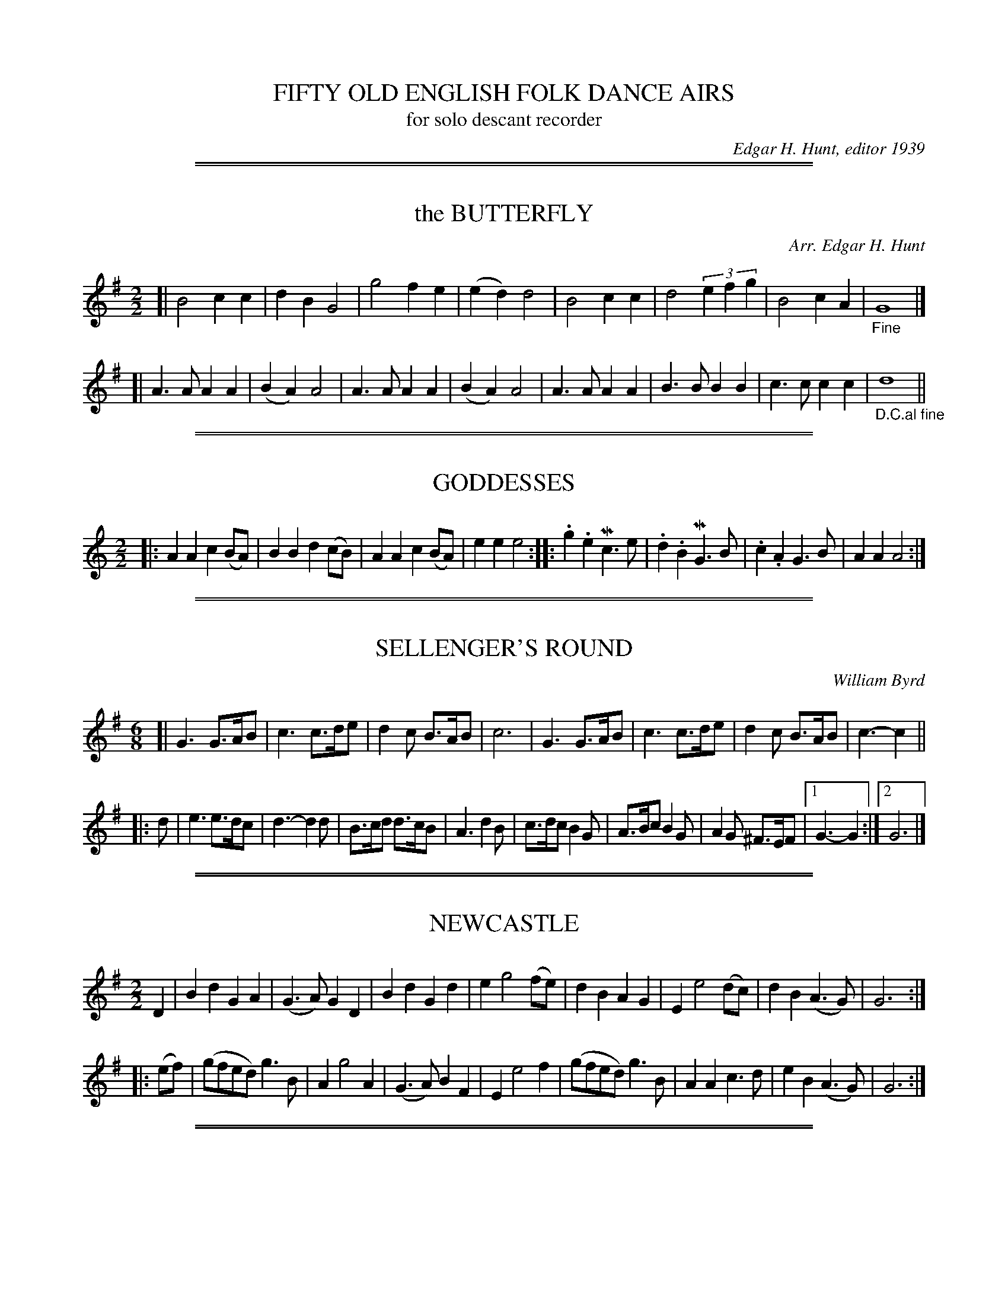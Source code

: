 X: 0
T: FIFTY OLD ENGLISH FOLK DANCE AIRS
T: for solo descant recorder
C: Edgar H. Hunt, editor 1939
B: "FIFTY OLD ENGLISH FOLK DANCE AIRS", Edgar H. Hunt ed., Schott & Co. Ltd. pub., London 1939
Z: 2004-2014 John Chambers <jc:trillian.mit.edu>
M: none
K:

%%sep 1 1 500
%%sep 1 1 500
X: 01
T: the BUTTERFLY
C: Arr. Edgar H. Hunt
B: "FIFTY OLD ENGLISH FOLK DANCE AIRS", Edgar H. Hunt ed., Schott & Co. Ltd. pub., London 1939
Z: 2004-2014 John Chambers <jc:trillian.mit.edu>
M: 2/2
L: 1/4
K: G
[|\
B2 cc | dB G2 | g2 fe | (ed) d2 |\
B2 cc | d2 (3efg | B2 cA | "_Fine"G4 |]
[|\
A>A AA | (BA) A2 | A>A AA | (BA) A2 |\
A>A AA | B>B BB | c>c cc | "_D.C.al fine"d4 ||

%%sep 1 1 500
%%sep 1 1 500
X: 02
T: GODDESSES
B: "FIFTY OLD ENGLISH FOLK DANCE AIRS", Edgar H. Hunt ed., Schott & Co. Ltd. pub., London 1939
Z: 2004-2014 John Chambers <jc:trillian.mit.edu>
M: 2/2
L: 1/8
K: Am
|: A2A2 c2(BA) | B2B2 d2(cB) |  A2A2  c2(BA) | e2e2 e4 :|\
|: .g2.e2 Mc3e | .d2.B2 MG3B | .c2.A2 G3B    | A2A2 A4 :|

%%sep 1 1 500
%%sep 1 1 500
X: 03
T: SELLENGER'S ROUND
C: William Byrd
B: "FIFTY OLD ENGLISH FOLK DANCE AIRS", Edgar H. Hunt ed., Schott & Co. Ltd. pub., London 1939
Z: 2004-2014 John Chambers <jc:trillian.mit.edu>
M: 6/8
L: 1/8
K: G
[|\
G3 G>AB | c3 c>de | d2c B>AB | c6 |\
G3 G>AB | c3 c>de | d2c B>AB | c3- c2 ||
|: d |\
e3 e>dc | d3- d2d | B>cd d>cB | A3 d2B |\
c>dc B2G |A>Bc B2G | A2G ^F>EF |1 G3- G2 :|2 G6 |]

%%sep 1 1 500
%%sep 1 1 500
X: 04
T: NEWCASTLE
B: "FIFTY OLD ENGLISH FOLK DANCE AIRS", Edgar H. Hunt ed., Schott & Co. Ltd. pub., London 1939
Z: 2004-2014 John Chambers <jc:trillian.mit.edu>
M: 2/2
L: 1/8
K: G
D2 |\
B2d2 G2A2 | (G3A) G2D2 | B2d2 G2d2 | e2 g4 (fe) |\
d2B2 A2G2 | E2 e4 (dc) | d2B2 (A3G) | G6 :|
|: (ef) |\
(gfed) g3B | A2 g4 A2 | (G3A) B2F2 | E2 e4 f2 |\
(gfed) g3B | A2A2 c3d | e2B2 (A3G) | G6 :|

%%sep 1 1 500
%%sep 1 1 500
X: 05
T: RUFTY TUFTY
B: "FIFTY OLD ENGLISH FOLK DANCE AIRS", Edgar H. Hunt ed., Schott & Co. Ltd. pub., London 1939
Z: 2004-2014 John Chambers <jc:trillian.mit.edu>
M: 2/2
L: 1/4
K: G
|:\
d2 de | f2 ef |\
gg f>e |[1 d4 :|[2 d3 \
|: (e/f/) |\
gf ed | (dc) B>c | dd cB |
[1 A2 G :|[2 A2 G2 |:\
B>c dd | ec d2 |\
B>c dd | ec d (B/c/) |\
dd cB | A2 G2 :|

%%sep 1 1 500
%%sep 1 1 500
X: 06
T: PARSON'S FAREWELL
B: "FIFTY OLD ENGLISH FOLK DANCE AIRS", Edgar H. Hunt ed., Schott & Co. Ltd. pub., London 1939
Z: 2004-2014 John Chambers <jc:trillian.mit.edu>
M: 2/2
L: 1/8
K: Dm
|:\
(f2d2) d2(ef) | (g2c2) c3c |\
(de)f2 e2d2 |[1 (c2A2) A4 :|[2 (c2A2) A2 \
|: a2 |\
f4 f2a2 | f4 f2a2 |
(fg)a2 (fg)a2 | g2e2 e4 |\
(ef)g2 (ef)g2 | f2d2 (de)fg |\
a2gf (ed)e2 |[1 d6 :|[2 d8 |]

%%sep 1 1 500
%%sep 1 1 500
X: 07
T: the IRISH WASHERWOMAN
B: "FIFTY OLD ENGLISH FOLK DANCE AIRS", Edgar H. Hunt ed., Schott & Co. Ltd. pub., London 1939
Z: 2004-2014 John Chambers <jc:trillian.mit.edu>
N: This tune is used for the CIRCASSIAN CIRCLE and for the Rapper Sword Dance.
M: 6/8
L: 1/8
K: G
(d/c/) |\
(BG)G (DG)G | (BG)B dcB | (cA)A (EA)A | (cA)c edc |\
(BG)G (DG)G | (BG)B dcB | (cB)c A(dc) | (BG)G G2 :|
(g/a/) |\
(bg)g (dg)g | (bg)b bag | (af)f (df)f | (af)a agf |\
(eg)g (dg)g | (cg)g (Bg)g | (cB)c A(dc) | (BG)G G2 |]

%%sep 1 1 500
%%sep 1 1 500
X: 08
T: NONESUCH or A LA MODE DE FRANCE
B: "FIFTY OLD ENGLISH FOLK DANCE AIRS", Edgar H. Hunt ed., Schott & Co. Ltd. pub., London 1939
Z: 2004-2014 John Chambers <jc:trillian.mit.edu>
M: 2/2
L: 1/4
K: Dm
a |\
(af) ga | (fe/f/) da |\
(af) ga | f2 fa |\
(af) ga | (fe/f/) da |
(af) ga | f2 d  |: e |\
ec de | (fe/f/) de |\
ec de | f2 d :|

%%sep 1 1 500
%%sep 1 1 500
X: 09
T: BOATMAN
B: "FIFTY OLD ENGLISH FOLK DANCE AIRS", Edgar H. Hunt ed., Schott & Co. Ltd. pub., London 1939
Z: 2004-2014 John Chambers <jc:trillian.mit.edu>
M: 6/8
L: 1/8
K: C
|:\
(GE2) G2G | (GE2) G2G | c2c (B2A) | d3 D3 |\
(GE2) G2G | (GE2) G2G | (c2d) (ed2) | c3 C3 :|
|:\
(c2d) (e2d) | (c2B) (A2G) | F2F (E2D) | d3 D2D |\
(GE2) G2G | (GE2) G2G | (c2d) (ed2) | c3 C3 :|

%%sep 1 1 500
%%sep 1 1 500
X: 10
T: LAVENA
B: "FIFTY OLD ENGLISH FOLK DANCE AIRS", Edgar H. Hunt ed., Schott & Co. Ltd. pub., London 1939
Z: 2004-2014 John Chambers <jc:trillian.mit.edu>
N: This tune is sometimes used for the dance PICKING OF STICKS.
M: 6/8
L: 1/8
K: Dm
d |\
d2d ^c>=Bc | d2d  A2d  | d2d ^c>=Bc | d2d A2_B |\
B>dc B>cB  | A>BA G>FE | F>GA G>AF  | E3  D2  |]

%%sep 1 1 500
%%sep 1 1 500
X: 11
T: PICKING OF STICKS
B: "FIFTY OLD ENGLISH FOLK DANCE AIRS", Edgar H. Hunt ed., Schott & Co. Ltd. pub., London 1939
Z: 2004-2014 John Chambers <jc:trillian.mit.edu>
M: 6/8
L: 1/8
K: Gmix	% Probably should be G major
G |\
B>cd d>cd | (c2A) A2A | A>Bc c>dc | (B2G) G2G |\
B>cd d>cd | (c2A) A2A | A>Bc c>dc | (B2G) G2 :|

%%sep 1 1 500
%%sep 1 1 500
X: 12
T: the OLD MOLE
B: "FIFTY OLD ENGLISH FOLK DANCE AIRS", Edgar H. Hunt ed., Schott & Co. Ltd. pub., London 1939
Z: 2004-2014 John Chambers <jc:trillian.mit.edu>
M: 6/8
L: 1/8
K: G
[|\
 G2G  E>FG | (A2F) D2D | G2G  E>FG | A3 d3 |\
(B2G) E>FG | (A2F) D2D | E>FG F>EF | G3 G3 |]

%%sep 1 1 500
%%sep 1 1 500
X: 13
T: the MERRY MERRY MILKE MAIDS
B: "FIFTY OLD ENGLISH FOLK DANCE AIRS", Edgar H. Hunt ed., Schott & Co. Ltd. pub., London 1939
Z: 2004-2014 John Chambers <jc:trillian.mit.edu>
M: 6/8
L: 1/8
K: C
c |\
c>dc G2g | e3- e2c | c>dc G2=B | A3- A2F | F>GA/=B/ c2d | d>cB/A/ G2g |
e>fg d2c | c3- c2 :||: c | e>fg g>fg | e>fg g>fe | f2g a2b | c'6 | c'2g e>fg |
a2f d>ef | g2e c>de | d2B G>AB | c2c A>Bc | d2c B>AG | e>fg (d2c) | c3- c2 :|

%%sep 1 1 500
%%sep 1 1 500
X: 14
T: HIT AND MISSE
B: "FIFTY OLD ENGLISH FOLK DANCE AIRS", Edgar H. Hunt ed., Schott & Co. Ltd. pub., London 1939
Z: 2004-2014 John Chambers <jc:trillian.mit.edu>
M: 6/8
L: 1/8
K: C
|:\
c2d (ec)A | (G>AB/c/) (dB)G |\
e2f (ge)c | (fd)B cGE :|\
|:\
ccc (cd/e/)f | e3 e>dc |
B>cd d>ef | g3 e2c :|\
|:\
(ed2) B2G | (gf2) e2c |\
(e2d) (f2e) | g3 e2c :|

%%sep 1 1 500
%%sep 1 1 500
X: 15
T: DAPHNE
B: "FIFTY OLD ENGLISH FOLK DANCE AIRS", Edgar H. Hunt ed., Schott & Co. Ltd. pub., London 1939
Z: 2004-2014 John Chambers <jc:trillian.mit.edu>
N: This tune is sometimes used for the dance HIT AND MISSE.
M: 6/8
L: 1/8
K: Dm
D |\
F2G A2d | (c>d)e d2(A/B/) |\
cAF GEC |[1 DFE D2 :|[2 DFE D3 ||
|:\
f2f e2e | (d>e)d (cA2) |\
(c>B)A G2F | (FE2) F3 :|\
|: .c.c.d .c.A.F |
c(d/e/)f gec |\
(A>G)F E2D | ddc dAA |\
(c>B)A GDF |[1 (E>F)E D3 :|[2 (E>F)E D2 |]

%%sep 1 1 500
%%sep 1 1 500
X: 16
T: CONFESSE
B: "FIFTY OLD ENGLISH FOLK DANCE AIRS", Edgar H. Hunt ed., Schott & Co. Ltd. pub., London 1939
Z: 2004-2014 John Chambers <jc:trillian.mit.edu>
M: 6/8
L: 1/8
K: Em
|:\
E2F G2A | B2B B2B |\
c3 B2B | e3 ^d3 :|\
|:\
(f2d) g2e | (fd2) B2c |
(dB2) A2B | (BA2) B3 |\
G2A B>cB | (cB2) A3 |\
(B2e) ^d2e | (f^d2) e3 :|

%%sep 1 1 500
%%sep 1 1 500
X: 17
T: GATHERING PEASCODS
B: "FIFTY OLD ENGLISH FOLK DANCE AIRS", Edgar H. Hunt ed., Schott & Co. Ltd. pub., London 1939
Z: 2004-2014 John Chambers <jc:trillian.mit.edu>
M: 2/2
L: 1/4
K: G
|:\
d2 dd | B>c dd |\
ed cB | A3 B |\
AG GF |[1 G4 :|[2 G3 \
|: G | FD FG |
A2 BA |\
G/A/B AG | F3 F |\
ED E>D | D3 :|\
|: d |\
BG G(A/B/) | c3 c |
BG G(A/B/) | c3 d |\
BG G(A/B/) | (c>d) e(d/c/) |\
B(cB) (A>G) |[1 G3 :|[2 G4 |]

%%sep 1 1 500
%%sep 1 1 500
X: 18
T: ALL IN A GARDEN GREEN
B: "FIFTY OLD ENGLISH FOLK DANCE AIRS", Edgar H. Hunt ed., Schott & Co. Ltd. pub., London 1939
Z: 2004-2014 John Chambers <jc:trillian.mit.edu>
N: This tune is sometimes used for the dance THE MAID IN THE MOON.
M: 2/2
L: 1/8
K: G
|:\
d4 d2d2 | B3c d2d2 |\
e2d2 c2B2 | A6 B2 |\
c3d (ef)g2 | G3A (Bc)d2 |
c2B2 (AG)AB | G8 :|\
|:\
d2dd d2d2 | e2f2 g4 |\
B2BB B2G2 | A2B2 c4 |
B3A (GA)B2 | c3B (AB)c2 |\
d3c (Bc)d2 | e3d (cd)(Bc) |\
A2G2 G2F2 | G8 :|

%%sep 1 1 500
%%sep 1 1 500
X: 19
T: SEDAUNY, or DARGASON
B: "FIFTY OLD ENGLISH FOLK DANCE AIRS", Edgar H. Hunt ed., Schott & Co. Ltd. pub., London 1939
Z: 2004-2014 John Chambers <jc:trillian.mit.edu>
M: 6/8
L: 1/8
K: F
[|\
(A2F) F2F | A2B c>BA | (B2G) G2G | B2c d>cB |\
(A2F) F2F | f2f e>dc | (B2G) G2G | g2f e>dc :|

%%sep 1 1 500
%%sep 1 1 500
X: 20
T: MAGE ON A CREE
B: "FIFTY OLD ENGLISH FOLK DANCE AIRS", Edgar H. Hunt ed., Schott & Co. Ltd. pub., London 1939
Z: 2004-2014 John Chambers <jc:trillian.mit.edu>
M: 6/8
L: 1/8
K: Gm
[|\
B>cd/e/ f2c | (A2F) c2A | B>cd d>cd | (B>A)G d2G |\
B>cd/e/ f2c | (A2F) c2A | B>cd e>fg | (^f>e)f g2G |]

%%sep 1 1 500
%%sep 1 1 500
X: 21
T: IF ALL THE WORLD WERE PAPER
B: "FIFTY OLD ENGLISH FOLK DANCE AIRS", Edgar H. Hunt ed., Schott & Co. Ltd. pub., London 1939
Z: 2004-2014 John Chambers <jc:trillian.mit.edu>
M: 6/8
L: 1/8
K: C
G |\
(A2G) (A2B) |  c3   C3  | (E2D) (E2F) | G3- G2E |\
(F2E) (F2G) | (A2F) D2c | (d2G) (A2B) | c3- c2 |]

%%sep 1 1 500
%%sep 1 1 500
X: 22
T: the FINE COMPANION
B: "FIFTY OLD ENGLISH FOLK DANCE AIRS", Edgar H. Hunt ed., Schott & Co. Ltd. pub., London 1939
Z: 2004-2014 John Chambers <jc:trillian.mit.edu>
M: 6/8
L: 1/8
K: Dm
|:\
d2f dda | c>de f>ed | (a2g) a(ag) | (ae2- e2)d | eee (e2d) | c>de A2e |
(f2d) c>de |[1 d3 f3 :|[2 d3 f2 |: d | (cA)A e2d | (cA)B A2e | (fd)e fde |
f3 g3 | aaa c>de | f(fe) (fd)a | c(cd) (ec)A |[1 d3 f2 :|[2 d3 f3 |]

%%sep 1 1 500
%%sep 1 1 500
X: 23
T: ONCE I LOVED A MAIDEN FAIRE
B: "FIFTY OLD ENGLISH FOLK DANCE AIRS", Edgar H. Hunt ed., Schott & Co. Ltd. pub., London 1939
Z: 2004-2014 John Chambers <jc:trillian.mit.edu>
M: 2/2
L: 1/4
K: D
|: ff f2 | ef d(c/d/) | ee ef | e2 d2 :|\
|: Bc d2 | ef d(c/d/) | ee ef | e2 d2 :|

%%sep 1 1 500
%%sep 1 1 500
X: 24
T: the SPANYARD
B: "FIFTY OLD ENGLISH FOLK DANCE AIRS", Edgar H. Hunt ed., Schott & Co. Ltd. pub., London 1939
Z: 2004-2014 John Chambers <jc:trillian.mit.edu>
M: 6/8
L: 1/8
K: Dmix
[|\
(fd)d d(c/d/)B | dd(c/d/) e2A | (fd)f f(e/f/)d  | fg(f/g/) a3 |\
 eee  c(B/c/)A | f(e/f/)d g2a | (ba)g (a>g)f/e/ | fe(d/e/) d3 |]

%%sep 1 1 500
%%sep 1 1 500
X: 25
T: the MAID PEEPT OUT AT THE WINDOW
T: or the FRIAR IN THE WELL
B: "FIFTY OLD ENGLISH FOLK DANCE AIRS", Edgar H. Hunt ed., Schott & Co. Ltd. pub., London 1939
Z: 2004-2014 John Chambers <jc:trillian.mit.edu>
M: 6/8
L: 1/8
K: Gm
D |\
G2G G>AB | (A2G) E3 |\
B2B c>de | (d2B) G2 :|\
|: G | (B2c) d>ed | (c2B) A2G |
(F2E) (F2G) | A>GF E3 |\
D2D G2G | (F>E)F E2E |\
D2G F>GA | G3- G2 :|

%%sep 1 1 500
%%sep 1 1 500
X: 26
T: PRINCE RUPERT'S MARCH
B: "FIFTY OLD ENGLISH FOLK DANCE AIRS", Edgar H. Hunt ed., Schott & Co. Ltd. pub., London 1939
Z: 2004-2014 John Chambers <jc:trillian.mit.edu>
M: 2/2
L: 1/4
K: Ddor
A |\
dA de | (f>g) ff |\
ed (d^c) | d3 :|\
|: d |\
(e>d) (e/f/)g | (c>d) cc |
ff (g/a/)(g/a/) | f3 f |\
(e>d) (e/f/)g | (c>d) cf |\
ed (d^c) | d3 :|

%%sep 1 1 500
%%sep 1 1 500
X: 27
T: BROOME, THE BONNY BONNY BROOME
B: "FIFTY OLD ENGLISH FOLK DANCE AIRS", Edgar H. Hunt ed., Schott & Co. Ltd. pub., London 1939
Z: 2004-2014 John Chambers <jc:trillian.mit.edu>
M: 2/2
L: 1/8
K: F
[|\
(c3d) (c3d) | (cB)AG F4 | f2(fg) (ag)fe | d6 e2 |\
(f3g) a2(ga) | f2(FG) (A2GF) | G2G2 (d3B) | G4 |]

%%sep 1 1 500
%%sep 1 1 500
X: 28
T: JENNY PLUCK PEARS
B: "FIFTY OLD ENGLISH FOLK DANCE AIRS", Edgar H. Hunt ed., Schott & Co. Ltd. pub., London 1939
Z: 2004-2014 John Chambers <jc:trillian.mit.edu>
N: The first two bars are sometimes repeated, giving an 8-bar first strain.
M: 6/8
L: 1/8
K: Gdor
|: G2G (A>B)c | (B>A)G (F2D) | d2d (c2A) | (B>A)G (F2D) | (E>F)G (F>E)F | G3 G3 :|[M:3/4][L:1/4]
[| G(dc) | (B2A) | G(dc) | (B2A) | Gdc | (B>A)G | (F>E)F | G3 |]

%%sep 1 1 500
%%sep 1 1 500
X: 29
T: SCOTCH CAP
B: "FIFTY OLD ENGLISH FOLK DANCE AIRS", Edgar H. Hunt ed., Schott & Co. Ltd. pub., London 1939
Z: 2004-2014 John Chambers <jc:trillian.mit.edu>
M: 6/8
L: 1/8
K: Ddor
|:\
D2D d2d | (e2d) c2A |\
(B2d) (B2A) |1 B3 d3 :|2 B3 d2 \
|: (d/e/) | (f2A) A2(d/e/) |
(f2A) A2(d/e/) |\
(f2A) (A2F) | A3 d3 |\
B2B (A2F) | G2G d2d |\
B2B (AF2) |1 E3 D2 :|2 E3 D3 |]

%%sep 1 1 500
%%sep 1 1 500
X: 30
T: UP TAILES ALL
B: "FIFTY OLD ENGLISH FOLK DANCE AIRS", Edgar H. Hunt ed., Schott & Co. Ltd. pub., London 1939
Z: 2004-2014 John Chambers <jc:trillian.mit.edu>
M: 2/2
L: 1/4
K: Gdor
d |\
d2 B(A/B/) | cc AA | dd (B>c) |\
d3 e | "^>"d2 "^>"B2 | "^>"c2 "^>"A2 | "^>"d2 "^>"D2 | "^>"G3 :|

%%sep 1 1 500
%%sep 1 1 500
X: 31
T: LULLE ME BEYOND THEE
B: "FIFTY OLD ENGLISH FOLK DANCE AIRS", Edgar H. Hunt ed., Schott & Co. Ltd. pub., London 1939
Z: 2004-2014 John Chambers <jc:trillian.mit.edu>
M: 6/8
L: 1/8
K: Ddor
|:\
A2A (f>e)f | (g>f)g a3 |\
A2A (f>e)d | ^c3 d3 :|\
f2f (g>f)g | (a>b)a g2c |
f2f (g>f)g | a3 g3 |\
(a>b)a g>fe | (f>e)d a3 |\
A2A (f>e)d | ^c3 d3 |]

%%sep 1 1 500
%%sep 1 1 500
X: 32
T: STAINES MORRIS
B: "FIFTY OLD ENGLISH FOLK DANCE AIRS", Edgar H. Hunt ed., Schott & Co. Ltd. pub., London 1939
Z: 2004-2014 John Chambers <jc:trillian.mit.edu>
M: 2/2
L: 1/8
K: Gdor
|:\
d2g2 e2^f2 | g2(=f_e) d3e | (fg)f_e d2cB | (AG)AB G4 :: (Bc)d_e d2cB |
(AG)AB G4 :: B2B2 F2F2 | (GA)Bc d3e | (fg)fe d2cB | (AG)AB G4 :|

%%sep 1 1 500
%%sep 1 1 500
X: 33
T: CHEERILY AND MERRILY
B: "FIFTY OLD ENGLISH FOLK DANCE AIRS", Edgar H. Hunt ed., Schott & Co. Ltd. pub., London 1939
Z: 2004-2014 John Chambers <jc:trillian.mit.edu>
M: 6/8
L: 1/8
K: F
|: (c/B/)AF (G/A/)GD | F2F g2g | (ge)c (d/e/)dB | (c>e)(d/e/) c3 :|
|: c(d/e/)f (dc)A | (G>A)B/c/ d2c | (cA)F (G/A/)GD | (F>A)(G/A/) F3 :|

%%sep 1 1 500
%%sep 1 1 500
X: 34
T: PAUL'S STEEPLE
B: "FIFTY OLD ENGLISH FOLK DANCE AIRS", Edgar H. Hunt ed., Schott & Co. Ltd. pub., London 1939
Z: 2004-2014 John Chambers <jc:trillian.mit.edu>
M: 2/2
L: 1/4
K: Gdor
[|\
GG GG |B3 (c/B/) | AF FF | F3F | GG GA | B3c | dd dd | d3 c |
BB BB | B3B | cc cc | c3 c | d2 cB | (AG) A2 | (=BG) GG | G4 |]

%%sep 1 1 500
%%sep 1 1 500
X: 35
T: the HEALTH
B: FIFTY OLD ENGLISH FOLK DANCE AIRS", Edgar H. Hunt ed., Schott & Co. Ltd. pub., London 1939
Z: 2004-2014 John Chambers <jc:trillian.mit.edu>
M: 2/2
L: 1/4
K: G
(B/c/) |\
dd d>c | B G2 (c/d/) | ee (B>c) | d3 (A/B/) |\
cc BA | B2 AG | AB (A>G) | G3 |]

%%sep 1 1 500
%%sep 1 1 500
X: 36
T: CHIRPING OF THE NIGHTINGALE
B: FIFTY OLD ENGLISH FOLK DANCE AIRS", Edgar H. Hunt ed., Schott & Co. Ltd. pub., London 1939
Z: 2004-2014 John Chambers <jc:trillian.mit.edu>
M: 6/8
L: 1/8
K: G
|:\
g2g g>fe | f2g a>ba |\
g>ag g>fe | d2c (BG2) :|\
|: B>cd e2d | g2d (BG2) |
B>cd e2d | g2d (cA2) |\
B>cd efd | g>fe dec |\
B>AB (A2G) | G6 :|

%%sep 1 1 500
%%sep 1 1 500
X: 37
T: MAYDEN LANE
B: FIFTY OLD ENGLISH FOLK DANCE AIRS", Edgar H. Hunt ed., Schott & Co. Ltd. pub., London 1939
Z: 2004-2014 John Chambers <jc:trillian.mit.edu>
M: 2/2
L: 1/8
K: G
|:\
(d3c) (BA)G2 | (g2f2 g2)d2 |\
(g2f2 g2)(dc) | B2A2 G4 :|\
|:\
(AB)cd e2A2 | c2B2 A2e2 |
e2e2 e2(dc) | (BA)Bc A4 :|\
|: d2(Bc) d2(Bc) | (dc)BA B2G2 |\
d2(Bc) (de)dc | B2A2 G4 :|

%%sep 1 1 500
%%sep 1 1 500
X: 38
T: the CHERPING OF THE LARKE
B: FIFTY OLD ENGLISH FOLK DANCE AIRS", Edgar H. Hunt ed., Schott & Co. Ltd. pub., London 1939
Z: 2004-2014 John Chambers <jc:trillian.mit.edu>
M: 2/2
L: 1/8
K: F
|:\
f4 e2(de) | f2F2 F2d2 |\
c2B2 A2G2 | A2F2 F4  :|\
|:\
f3f e2e2 | (df)ed c2A2 |\
(Bc)d2 (cd)e2 | d4 d4 :|

%%sep 1 1 500
%%sep 1 1 500
X: 39
T: the INDIAN QUEEN
B: FIFTY OLD ENGLISH FOLK DANCE AIRS", Edgar H. Hunt ed., Schott & Co. Ltd. pub., London 1939
Z: 2004-2014 John Chambers <jc:trillian.mit.edu>
M: 2/2
L: 1/8
K: C
(ef) |\
g2e2 c2e2 | d4 G4 | (E2G2) G2e2 | d6 (ef) |\
g2e2 c2e2 | d4 G4 | (E2G2) G2e2 | c4 :|
|: (Bc) |\
(dcBA) G2d2 | e2B2 c2A2 | (ef)g2 a2^f2 | g6 (de) |\
(=fedc) B2g2 | A2f2 G2(ef) | d2c2 d2B2 | c6 :|

%%sep 1 1 500
%%sep 1 1 500
X: 40
T: the HELSTON FURRY
B: FIFTY OLD ENGLISH FOLK DANCE AIRS", Edgar H. Hunt ed., Schott & Co. Ltd. pub., London 1939
Z: 2004-2014 John Chambers <jc:trillian.mit.edu>
M: 2/2
L: 1/8
K: G
|: G2(G2 B2)(B2 |  d2)d2 d2(ef) | g2d2 (de)dc | B4 G4 :|\
|:.c2.e2 e2(dc) | (Bc)d2 d2(ef) | g2d2 (de)dc | B4 G4 :|

%%sep 1 1 500
%%sep 1 1 500
X: 41
T: the GIRL I LEFT BEHIND ME
B: FIFTY OLD ENGLISH FOLK DANCE AIRS", Edgar H. Hunt ed., Schott & Co. Ltd. pub., London 1939
Z: 2004-2014 John Chambers <jc:trillian.mit.edu>
M: 2/2
L: 1/8
K: F
(fe) |\
d2(cB) A2G2 | A2F2 D3E |\
F2F2 (FG)AB | c4 A2(fe) |\
d2(cB) A2G2 | A2F2 D3F |\
E2G2 C2(DE) | F4 F2 |]
(cB) |\
A2c2 d2e2 | f2c2 A3G |\
A2c2 d2e2 | f4 e2(fe) |\
d2(cB) A2G2 | A2F2 D3F |\
E2G2 C2(DE) | F4 F2 |]

%%sep 1 1 500
%%sep 1 1 500
X: 42
T: GREENWICH PARK
T: (COME, SWEET MAID)
B: FIFTY OLD ENGLISH FOLK DANCE AIRS", Edgar H. Hunt ed., Schott & Co. Ltd. pub., London 1939
Z: 2004-2014 John Chambers <jc:trillian.mit.edu>
M: 2/2
L: 1/4
K: F
|:\
F2 c2 | A3 d | (cA) GF | (GE) DC |\
F2 c2 | A3 d | c(f d)g | e4 :|
|:\
e2 g2 | c3 e | (fc) (cA) | d3 c |\
(dB) BG | (EG) Cc | (BA) GF | F4 :|

%%sep 1 1 500
%%sep 1 1 500
X: 43
T: CHRISTCHURCH BELLS
B: FIFTY OLD ENGLISH FOLK DANCE AIRS", Edgar H. Hunt ed., Schott & Co. Ltd. pub., London 1939
Z: 2004-2014 John Chambers <jc:trillian.mit.edu>
N: This tune can be treated as a round.
M: 2/2
L: 1/8
K: C
[V:1 nm="1"] [|\
c3c  c2c2 | c2c2 c2e2 | d2c2  B2A2  | G3G G2G2 |\
E2G2 C2G2 | c2F2 G2f2 | e2a2 (de)f2 | e3d c4 |]
[V:2 nm="2"] [|\
e3e  e2e2 | e2e2 e2g2 | f2(ef) d2c2 | d2G2 d2d2 |\
e2d2 e2d2 | e2d2 d2(cB) | c2A2 c2B2 | c3d e4 |]
[V:3 nm="3"] [|\
gggg g2gg | g2gg g2G2 | A3A B2c2 | B6 (AB) |\
c2B2 c2B2 | c2d2 B2(AG) | A2F2 G3G | C8 |]

%%sep 1 1 500
%%sep 1 1 500
X: 44
T: JAMAICA
B: FIFTY OLD ENGLISH FOLK DANCE AIRS", Edgar H. Hunt ed., Schott & Co. Ltd. pub., London 1939
Z: 2004-2014 John Chambers <jc:trillian.mit.edu>
M: 2/2
L: 1/8
K: F
|:\
(F2A2) A2(Bc) | d2c2 d4 |\
(c2A2) A2(GF) | G4 F4 :|\
f2f2 e2(dc) | d2d2 (c2A2) |
f2f2 (ef)g2 | d4 c4 |\
f2f2 e2(dc) | d2d2 (c2A2) |\
(Bc)d2 c2(BA) | G4 F4 |]

%%sep 1 1 500
%%sep 1 1 500
X: 45
T: the TWENTY-NINTH OF MAY
B: FIFTY OLD ENGLISH FOLK DANCE AIRS", Edgar H. Hunt ed., Schott & Co. Ltd. pub., London 1939
Z: 2004-2014 John Chambers <jc:trillian.mit.edu>
M: 2/2
L: 1/8
K: D
|:\
a2f2 g2f2 | (ed)cB A2f2 |\
g2B2 (c3B/c/) | d2A2 F2(ED) :|\
(F2 A4) (GF) | (G2 B4) B2 |
(cd)e2 (cd)e2 | (c2Bc) A2(de) |\
(f2ef) d2(ef) | (g2fg) e2(fg) |\
a2B2 (c3B/c/) | d2A2 F2(ED) |]

%%sep 1 1 500
%%sep 1 1 500
X: 46
T: the BLACK NAG
B: FIFTY OLD ENGLISH FOLK DANCE AIRS", Edgar H. Hunt ed., Schott & Co. Ltd. pub., London 1939
Z: 2004-2014 John Chambers <jc:trillian.mit.edu>
M: 6/8
L: 1/8
K: Am
E |\
(A>B)A (B>A)B | (c>B)c Bcd |\
(e>d)c (B>A)B | A3- A2 :|\
|: A |\
BGE BGE | BGE BGE |
ecA ecA | ecA ecA |\
BGE BGE | BGE B2c/d/ |\
(e>d)c (B>A)B | A3- A2 :|

%%sep 1 1 500
%%sep 1 1 500
X: 47
T: ORANGES AND LEMONS
B: FIFTY OLD ENGLISH FOLK DANCE AIRS", Edgar H. Hunt ed., Schott & Co. Ltd. pub., London 1939
Z: 2004-2014 John Chambers <jc:trillian.mit.edu>
M: 2/2
L: 1/8
K: C
|:\
c2d2 (ge)dc | (d3c) A3G |\
(c3e) (ge)dc |[1 (d3e) c4 :|[2 d3 e c2 ||
|: (fg) |\
a6 (ef) | g6 (ed) |\
(c3e) (ge)dc | (d3c) A3G |\
(c3e) (ge)dc | (d3e) c2(fg) |
a6 (ef) | g6 (ed) |\
(c3e) (ge)dc | (d3c) A3G |\
(c3e) (ge)dc |[1 (d3e) c2 :|[2 (d3e) c4 |]

%%sep 1 1 500
%%sep 1 1 500
X: 48
T: GREENWOOD
T: (WILL YOU GO WALK THE WOODS SO WILD)
B: FIFTY OLD ENGLISH FOLK DANCE AIRS", Edgar H. Hunt ed., Schott & Co. Ltd. pub., London 1939
Z: 2004-2014 John Chambers <jc:trillian.mit.edu>
M: 6/8
L: 1/8
K: F
[|\
f2f f2c | d2c A3  | B>cd d>ef | g2f e2d |\
f2f f2c | d2c A2f | e2d  c>BA | B3  G3 :|

%%sep 1 1 500
%%sep 1 1 500
X: 49
T: ROSE IS WHITE AND ROSE IS RED
B: FIFTY OLD ENGLISH FOLK DANCE AIRS", Edgar H. Hunt ed., Schott & Co. Ltd. pub., London 1939
Z: 2004-2014 John Chambers <jc:trillian.mit.edu>
M: 6/8
L: 1/8
K: Gmix
[|\
B2B  B>AG | A2A c>BA | B2B B>AG | B3 d2(e/f/) |\
g>fe d>cB | A2A e>dc | B2B B>AG | B3 d3 |]

%%sep 1 1 500
%%sep 1 1 500
X: 50
T: MY LADY CULLEN
B: FIFTY OLD ENGLISH FOLK DANCE AIRS", Edgar H. Hunt ed., Schott & Co. Ltd. pub., London 1939
Z: 2004-2014 John Chambers <jc:trillian.mit.edu>
M: 2/2
L: 1/8
K: Dm
|:\
A2A2 f3f | (gf)ed ^c3c |\
d2d2 A2f2 | e4 d4 :|\
|:\
A2A2 c3c | (F3G) A3c |\
B2G2 G2A2 | (B^c) d6 :|
